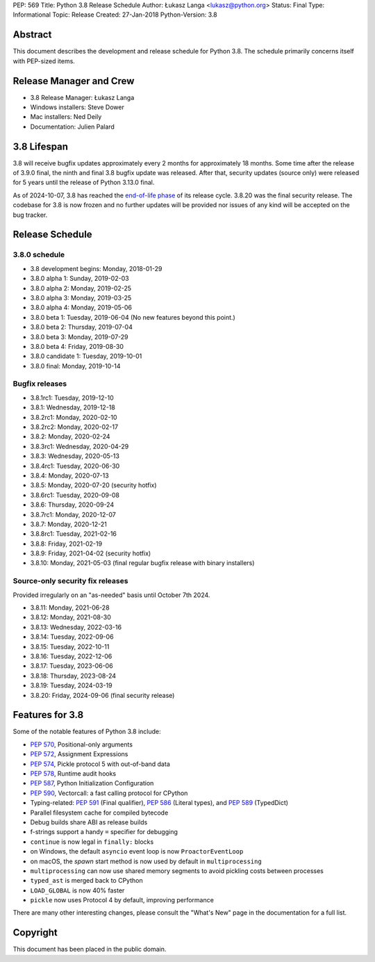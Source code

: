 PEP: 569
Title: Python 3.8 Release Schedule
Author: Łukasz Langa <lukasz@python.org>
Status: Final
Type: Informational
Topic: Release
Created: 27-Jan-2018
Python-Version: 3.8


Abstract
========

This document describes the development and release schedule for
Python 3.8.  The schedule primarily concerns itself with PEP-sized
items.

.. Small features may be added up to the first beta
   release.  Bugs may be fixed until the final release,
   which is planned for end of October 2019.


Release Manager and Crew
========================

- 3.8 Release Manager: Łukasz Langa
- Windows installers: Steve Dower
- Mac installers: Ned Deily
- Documentation: Julien Palard


3.8 Lifespan
============

3.8 will receive bugfix updates approximately every 2 months for
approximately 18 months.  Some time after the release of 3.9.0 final,
the ninth and final 3.8 bugfix update was released.  After that,
security updates (source only) were released for 5 years until the
release of Python 3.13.0 final.

As of 2024-10-07, 3.8 has reached the
`end-of-life phase <https://devguide.python.org/devcycle/#end-of-life-branches>`_
of its release cycle. 3.8.20 was the final security release.
The codebase for 3.8 is now frozen and no further updates will be
provided nor issues of any kind will be accepted on the bug tracker.


Release Schedule
================

3.8.0 schedule
--------------

- 3.8 development begins: Monday, 2018-01-29
- 3.8.0 alpha 1: Sunday, 2019-02-03
- 3.8.0 alpha 2: Monday, 2019-02-25
- 3.8.0 alpha 3: Monday, 2019-03-25
- 3.8.0 alpha 4: Monday, 2019-05-06
- 3.8.0 beta 1: Tuesday, 2019-06-04
  (No new features beyond this point.)

- 3.8.0 beta 2: Thursday, 2019-07-04
- 3.8.0 beta 3: Monday, 2019-07-29
- 3.8.0 beta 4: Friday, 2019-08-30
- 3.8.0 candidate 1: Tuesday, 2019-10-01
- 3.8.0 final: Monday, 2019-10-14

Bugfix releases
---------------

- 3.8.1rc1: Tuesday, 2019-12-10
- 3.8.1: Wednesday, 2019-12-18
- 3.8.2rc1: Monday, 2020-02-10
- 3.8.2rc2: Monday, 2020-02-17
- 3.8.2: Monday, 2020-02-24
- 3.8.3rc1: Wednesday, 2020-04-29
- 3.8.3: Wednesday, 2020-05-13
- 3.8.4rc1: Tuesday, 2020-06-30
- 3.8.4: Monday, 2020-07-13
- 3.8.5: Monday, 2020-07-20 (security hotfix)
- 3.8.6rc1: Tuesday, 2020-09-08
- 3.8.6: Thursday, 2020-09-24
- 3.8.7rc1: Monday, 2020-12-07
- 3.8.7: Monday, 2020-12-21
- 3.8.8rc1: Tuesday, 2021-02-16
- 3.8.8: Friday, 2021-02-19
- 3.8.9: Friday, 2021-04-02 (security hotfix)
- 3.8.10: Monday, 2021-05-03 (final regular bugfix release with binary
  installers)

Source-only security fix releases
---------------------------------

Provided irregularly on an "as-needed" basis until October 7th 2024.

- 3.8.11: Monday, 2021-06-28
- 3.8.12: Monday, 2021-08-30
- 3.8.13: Wednesday, 2022-03-16
- 3.8.14: Tuesday, 2022-09-06
- 3.8.15: Tuesday, 2022-10-11
- 3.8.16: Tuesday, 2022-12-06
- 3.8.17: Tuesday, 2023-06-06
- 3.8.18: Thursday, 2023-08-24
- 3.8.19: Tuesday, 2024-03-19
- 3.8.20: Friday, 2024-09-06 (final security release)


Features for 3.8
================

Some of the notable features of Python 3.8 include:

* :pep:`570`, Positional-only arguments
* :pep:`572`, Assignment Expressions
* :pep:`574`, Pickle protocol 5 with out-of-band data
* :pep:`578`, Runtime audit hooks
* :pep:`587`, Python Initialization Configuration
* :pep:`590`, Vectorcall: a fast calling protocol for CPython
* Typing-related: :pep:`591` (Final qualifier), :pep:`586` (Literal types),
  and :pep:`589` (TypedDict)
* Parallel filesystem cache for compiled bytecode
* Debug builds share ABI as release builds
* f-strings support a handy ``=`` specifier for debugging
* ``continue`` is now legal in ``finally:`` blocks
* on Windows, the default ``asyncio`` event loop is now
  ``ProactorEventLoop``
* on macOS, the *spawn* start method is now used by default in
  ``multiprocessing``
* ``multiprocessing`` can now use shared memory segments to avoid
  pickling costs between processes
* ``typed_ast`` is merged back to CPython
* ``LOAD_GLOBAL`` is now 40% faster
* ``pickle`` now uses Protocol 4 by default, improving performance

There are many other interesting changes, please consult the
"What's New" page in the documentation for a full list.


Copyright
=========

This document has been placed in the public domain.
